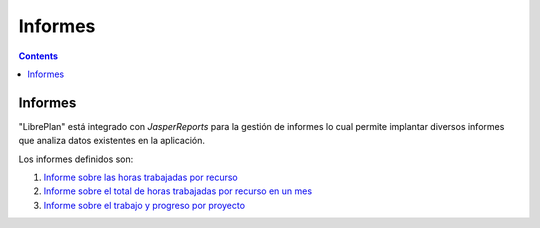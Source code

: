 Informes
########

.. _informes:
.. contents::


Informes
========

"LibrePlan" está integrado con *JasperReports* para la gestión de informes lo cual permite implantar diversos informes que analiza datos existentes en la aplicación.

Los informes definidos son:

#. `Informe sobre las horas trabajadas por recurso <15-1-report-hours-worked-by-resource.html>`__
#. `Informe sobre el total de horas trabajadas por recurso en un mes <15-2-total-hours-by-resource-month.html>`__
#. `Informe sobre el trabajo y progreso por proyecto <15-3-work-progress-per-project.html>`__
